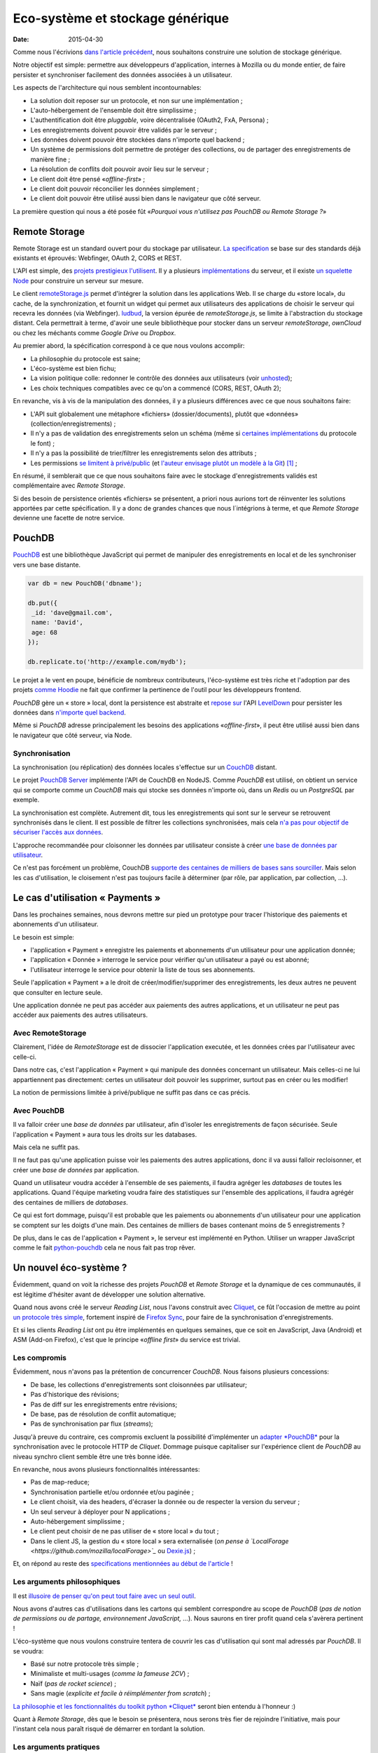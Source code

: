 Eco-système et stockage générique
=================================

:date: 2015-04-30


Comme nous l'écrivions `dans l'article précédent <{filename}/2015.04.service-de-nuages.rst>`_, nous souhaitons construire une solution de stockage générique.

Notre objectif est simple: permettre aux développeurs d'application, internes à Mozilla ou du monde entier, de faire persister et synchroniser facilement des données associées à un utilisateur.

.. _storage-specs:

Les aspects de l'architecture qui nous semblent incontournables:

* La solution doit reposer sur un protocole, et non sur une implémentation ;
* L'auto-hébergement de l'ensemble doit être simplissime ;
* L'authentification doit être *pluggable*, voire décentralisée (OAuth2, FxA, Persona) ;
* Les enregistrements doivent pouvoir être validés par le serveur ;
* Les données doivent pouvoir être stockées dans n'importe quel backend ;
* Un système de permissions doit permettre de protéger des collections, ou de partager des enregistrements de manière fine ;
* La résolution de conflits doit pouvoir avoir lieu sur le serveur ;
* Le client doit être pensé «*offline-first*» ;
* Le client doit pouvoir réconcilier les données simplement ;
* Le client doit pouvoir être utilisé aussi bien dans le navigateur que côté serveur.

La première question qui nous a été posée fût «*Pourquoi vous n'utilisez pas PouchDB ou Remote Storage ?*»


Remote Storage
--------------

Remote Storage est un standard ouvert pour du stockage par utilisateur.
`La specification <http://tools.ietf.org/html/draft-dejong-remotestorage-04>`_ se base sur des standards déjà existants et éprouvés:  Webfinger, OAuth 2, CORS et REST.

L'API est simple, des `projets prestigieux l'utilisent <http://blog.cozycloud.cc/news/2014/08/12/when-unhosted-meets-cozy-cloud/>`_.
Il y a plusieurs `implémentations <https://github.com/jcoglan/restore>`_ du serveur, et il existe `un squelette Node <https://www.npmjs.com/package/remotestorage-server>`_ pour construire un serveur sur mesure.


.. image:: {filename}/images/remotestorage-widget.png
    :alt: Remote Storage widget

Le client `remoteStorage.js <https://github.com/remotestorage/remotestorage.js/>`_ permet d'intégrer la solution dans les applications Web.
Il se charge du «store local», du cache, de la synchronization, et fournit un widget qui permet aux utilisateurs des applications de choisir le serveur qui recevra les données (via Webfinger). `ludbud <https://github.com/michielbdejong/ludbud>`_, la version épurée de *remoteStorage.js*, se limite à l'abstraction du stockage distant.
Cela permettrait à terme, d'avoir une seule bibliothèque pour stocker dans un serveur *remoteStorage*, *ownCloud* ou chez les méchants comme *Google Drive* ou *Dropbox*.

Au premier abord, la spécification correspond à ce que nous voulons accomplir:

* La philosophie du protocole est saine;
* L'éco-système est bien fichu;
* La vision politique colle: redonner le contrôle des données aux utilisateurs (voir `unhosted <http://unhosted.org/>`_);
* Les choix techniques compatibles avec ce qu'on a commencé (CORS, REST, OAuth 2);

En revanche, vis à vis de la manipulation des données, il y a plusieurs différences avec ce que nous souhaitons faire:

* L'API suit globalement une métaphore «fichiers» (dossier/documents), plutôt que «données» (collection/enregistrements) ;
* Il n'y a pas de validation des enregistrements selon un schéma (même si `certaines implémentations <https://remotestorage.io/doc/code/files/baseclient/types-js.html>`_ du protocole le font) ;
* Il n'y a pas la possibilité de trier/filtrer les enregistrements selon des attributs ;
* Les permissions `se limitent à privé/public <https://groups.google.com/forum/#!topic/unhosted/5_NOGq8BPTo>`_ (et `l'auteur envisage plutôt un modèle à la Git <https://github.com/remotestorage/spec/issues/58#issue-27249452>`_) [#]_ ;


En résumé, il semblerait que ce que nous souhaitons faire avec le stockage
d'enregistrements validés est complémentaire avec *Remote Storage*.

Si des besoin de persistence orientés «fichiers» se présentent, a priori nous aurions tort
de réinventer les solutions apportées par cette spécification. Il y a donc de grandes
chances que nous l´intégrions à terme, et que *Remote Storage* devienne une facette
de notre service.


PouchDB
-------

`PouchDB <http://pouchdb.com/>`_ est une bibliothèque JavaScript qui permet
de manipuler des enregistrements en local et de les synchroniser vers une base distante.

.. code-block:: javascript

    var db = new PouchDB('dbname');

    db.put({
     _id: 'dave@gmail.com',
     name: 'David',
     age: 68
    });

    db.replicate.to('http://example.com/mydb');


Le projet a le vent en poupe, bénéficie de nombreux contributeurs, l'éco-système est très riche
et l'adoption par des projets `comme Hoodie <https://github.com/hoodiehq/wip-hoodie-store-on-pouchdb>`_
ne fait que confirmer la pertinence de l'outil pour les développeurs frontend.

*PouchDB* gère un « store » local, dont la persistence est abstraite et `repose sur <http://pouchdb.com/2014/07/25/pouchdb-levels-up.html>`_
l'API `LevelDown <https://github.com/level/levelup#relationship-to-leveldown>`_ pour persister les données
dans `n'importe quel backend <https://github.com/Level/levelup/wiki/Modules#storage-back-ends>`_.

Même si *PouchDB* adresse principalement les besoins des applications «*offline-first*», il peut
être utilisé aussi bien dans le navigateur que côté serveur, via Node.

Synchronisation
'''''''''''''''

La synchronisation (ou réplication) des données locales s'effectue sur un `CouchDB <http://couchdb.apache.org/>`_ distant.

Le projet `PouchDB Server <https://github.com/pouchdb/pouchdb-server>`_ implémente l'API de CouchDB
en NodeJS. Comme *PouchDB* est utilisé, on obtient un service qui se comporte comme
un *CouchDB* mais qui stocke ses données n'importe où, dans un *Redis* ou un *PostgreSQL* par exemple.

La synchronisation est complète. Autrement dit, tous les enregistrements qui sont sur le serveur
se retrouvent synchronisés dans le client. Il est possible de filtrer les collections synchronisées,
mais cela `n'a pas pour objectif de sécuriser l'accès aux données <http://pouchdb.com/2015/04/05/filtered-replication.html>`_.

L'approche recommandée pour cloisonner les données par utilisateur consiste
à créer `une base de données par utilisateur <https://github.com/nolanlawson/pouchdb-authentication#some-people-can-read-some-docs-some-people-can-write-those-same-docs>`_.

Ce n'est pas forcément un problème, CouchDB `supporte des centaines de milliers de bases sans sourciller <https://mail-archives.apache.org/mod_mbox/couchdb-user/201401.mbox/%3C52CEB873.7080404@ironicdesign.com%3E>`_.
Mais selon les cas d'utilisation, le cloisement n'est pas toujours facile à déterminer (par rôle, par application, par collection, ...).


Le cas d'utilisation « Payments »
---------------------------------

.. image:: {filename}/images/put-payments.jpg
    :alt: Put Payments Here  -- Before the Internet - CC-NC-SA Katy Silberger https://www.flickr.com/photos/katysilbs/11163812186

Dans les prochaines semaines, nous devrons mettre sur pied un prototype pour tracer l'historique des paiements et abonnements d'un utilisateur.

Le besoin est simple:

* l'application « Payment » enregistre les paiements et abonnements d'un utilisateur pour une application donnée;
* l'application « Donnée » interroge le service pour vérifier qu'un utilisateur a payé ou est abonné;
* l'utilisateur interroge le service pour obtenir la liste de tous ses abonnements.

Seule l'application « Payment » a le droit de créer/modifier/supprimer des enregistrements, les deux autres
ne peuvent que consulter en lecture seule.

Une application donnée ne peut pas accéder aux paiements des autres applications, et un utilisateur ne peut pas accéder
aux paiements des autres utilisateurs.


Avec RemoteStorage
''''''''''''''''''

.. image:: {filename}/images/remote-love.jpg
    :alt: Remote Love - CC-BY-NC Julie https://www.flickr.com/photos/mamajulie2008/2609549461
    :align: center

Clairement, l'idée de *RemoteStorage* est de dissocier l'application executée, et les données
crées par l'utilisateur avec celle-ci.

Dans notre cas, c'est l'application « Payment » qui manipule des données concernant un
utilisateur. Mais celles-ci ne lui appartiennent pas directement: certes un utilisateur doit
pouvoir les supprimer, surtout pas en créer ou les modifier!

La notion de permissions limitée à privé/publique ne suffit pas dans ce cas précis.


Avec PouchDB
''''''''''''

Il va falloir créer une *base de données* par utilisateur, afin d'isoler les enregistrements de façon sécurisée.
Seule l'application « Payment » aura tous les droits sur les databases.

Mais cela ne suffit pas.

Il ne faut pas qu'une application puisse voir les paiements des autres applications, donc il va
aussi falloir recloisonner, et créer une *base de données* par application.

Quand un utilisateur voudra accéder à l'ensemble de ses paiements, il faudra agréger les *databases*
de toutes les applications. Quand l'équipe marketing voudra faire des statistiques sur l'ensemble
des applications, il faudra agrégér des centaines de milliers de *databases*.

Ce qui est fort dommage, puisqu'il est probable que les paiements ou abonnements d'un utilisateur
pour une application se comptent sur les doigts d'une main. Des centaines de milliers de bases
contenant moins de 5 enregistrements ?

De plus, dans le cas de l'application « Payment », le serveur est implémenté en Python. Utiliser un wrapper
JavaScript comme le fait `python-pouchdb <https://pythonhosted.org/Python-PouchDB/>`_ cela ne nous
fait pas trop rêver.


Un nouvel éco-système ?
-----------------------

.. image:: {filename}/images/wagon-wheel.jpg
    :alt: Wagon wheel - CC-BY-NC-SA arbyreed https://www.flickr.com/photos/19779889@N00/16161808220

Évidemment, quand on voit la richesse des projets *PouchDB* et *Remote Storage* et la dynamique de ces communautés,
il est légitime d'hésiter avant de développer une solution alternative.

Quand nous avons créé le serveur *Reading List*, nous l'avons construit avec
`Cliquet <http://cliquet.readthedocs.org/>`_, ce fût l'occasion de mettre au point `un protocole très simple <http://cliquet.readthedocs.org/en/latest/api/>`_,
fortement inspiré de `Firefox Sync <http://en.wikipedia.org/wiki/Firefox_Sync>`_, pour faire de la synchronisation d'enregistrements.

Et si les clients *Reading List* ont pu être implémentés en quelques semaines, que ce soit en JavaScript, Java (Android) et ASM (Add-on Firefox),
c'est que le principe «*offline first*» du service est trivial.

Les compromis
'''''''''''''

Évidemment, nous n'avons pas la prétention de concurrencer *CouchDB*. Nous faisons plusieurs
concessions:

* De base, les collections d'enregistrements sont cloisonnées par utilisateur;
* Pas d'historique des révisions;
* Pas de diff sur les enregistrements entre révisions;
* De base, pas de résolution de conflit automatique;
* Pas de synchronisation par flux (*streams*);

Jusqu'à preuve du contraire, ces compromis excluent la possibilité d'implémenter un `adapter *PouchDB* <https://github.com/pouchdb/pouchdb/blob/master/lib/adapters/http/http.js#L721-L946>`_
pour la synchronisation avec le protocole HTTP de *Cliquet*.
Dommage puisque capitaliser sur l'expérience client de *PouchDB* au niveau synchro client semble être une très bonne idée.

En revanche, nous avons plusieurs fonctionnalités intéressantes:

* Pas de map-reduce;
* Synchronisation partielle et/ou ordonnée et/ou paginée    ;
* Le client choisit, via des headers, d'écraser la donnée ou de respecter la version du serveur ;
* Un seul serveur à déployer pour N applications ;
* Auto-hébergement simplissime ;
* Le client peut choisir de ne pas utiliser de « store local » du tout ;
* Dans le client JS, la gestion du « store local » sera externalisée (*on pense à `LocalForage <https://github.com/mozilla/localForage>`_* ou `Dexie.js <https://github.com/dfahlander/Dexie.js>`_) ;


Et, on répond au reste des `specifications mentionnées au début de l'article <storage-specs>`_ !


Les arguments philosophiques
''''''''''''''''''''''''''''

Il est `illusoire de penser qu'on peut tout faire avec un seul outil <http://en.wikipedia.org/wiki/Law_of_the_instrument>`_.

Nous avons d'autres cas d'utilisations dans les cartons qui semblent correspondre au scope de *PouchDB*
(*pas de notion de permissions ou de partage, environnement JavaScript, ...*). Nous saurons en tirer
profit quand cela s'avèrera pertinent !

L'éco-système que nous voulons construire tentera de couvrir les cas d'utilisation
qui sont mal adressés par *PouchDB*. Il se voudra:

* Basé sur notre protocole très simple ;
* Minimaliste et multi-usages (*comme la fameuse 2CV*) ;
* Naïf (*pas de rocket science*) ;
* Sans magie (*explicite et facile à réimplémenter from scratch*) ;

`La philosophie et les fonctionnalités du toolkit python *Cliquet*
<http://cliquet.readthedocs.org/en/latest/rationale.html>`_ seront bien entendu
à l'honneur :)

Quant à *Remote Storage*, dès que le besoin se présentera, nous serons très fier
de rejoindre l'initiative, mais pour l'instant cela nous paraît risqué de démarrer
en tordant la solution.

Les arguments pratiques
'''''''''''''''''''''''

Avant d'accepter de déployer une solution à base de *CouchDB*, les *ops* de Mozilla
vont nous demander de leur prouver par A+B que ce n'est pas faisable avec
les stacks qui sont déjà rodées en interne (i.e. MySQL, Redis, PostgreSQL).

De plus, on doit s'engager sur une pérennité d'au moins 5 ans pour les données.
Avec *Cliquet*, en utilisant le backend PostgreSQL, les données sont persistées
à plat dans un `schéma PostgreSQL tout bête <https://github.com/mozilla-services/cliquet/blob/40aa33/cliquet/storage/postgresql/schema.sql#L14-L28>`_.
Ce qui ne sera pas le cas d'un adapteur LevelDown qui va manipuler des notions
de révisions éclatées dans un schéma clé-valeur.

Si nous basons le service sur *Cliquet*, tout le travail d'automatisation
de la mise en production (*monitoring, builds RPM, Puppet...*) que nous avons
fait pour *Reading List* est complètement réutilisable.

De même, si on repart avec une stack complètement différente, nous allons
devoir recommencer tout le travail de rodage, de profiling et d'optimisation
effectué au premier trimestre.


Les prochaines étapes
---------------------

Et il est encore temps de changer de stratégie :) Nous aimerions avoir un maximum de retours !
C'est toujours une décision difficile à prendre... ``</appel à troll>``

* Tordre un éco-système existant vs. constuire sur mesure ;
* Maîtriser l'ensemble vs. s'intégrer ;
* Contribuer vs. refaire ;
* Guider vs. suivre.

Nous avons vraiment l'intention de rejoindre l'initiative `no-backend <https://nobackend.org/>`_,
et ce premier pas n'exclue pas que nous convergions à terme ! Peut-être que nous
allons finir par rendre notre service compatible avec *Remote Storage*, et peut-être que
*PouchDB* deviendra plus agnostique quand au protocole de synchronisation...


.. image:: {filename}/images/standards.png
    :alt: XKCD — Standards https://xkcd.com/927/

Utiliser ce nouvel écosystème pour le projet « Payments » va nous permettre de mettre
au point un système de permissions (*basés sur les scopes OAuth*) qui correspond
au besoin exprimé. Et nous avons bien l'intention de puiser dans `notre expérience avec Daybed sur le sujet <http://blog.daybed.io/daybed-revival.html>`_.

Nous extrairons aussi le code des clients implémentés pour *Reading List* afin
de faire un client JavaScript minimaliste.

En partant dans notre coin, nous prenons plusieurs risques:

* réinventer une roue dont nous n'avons pas connaissance;
* échouer à faire de l'éco-système *Cliquet* un projet communautaire;
* échouer à positionner *Cliquet* dans la niche des cas non couverts par PouchDB :)

Comme `le dit Giovanni Ornaghi <http://pouchdb.com/2015/04/05/filtered-replication.html>`_:

    Rolling out your set of webservices, push notifications, or background services
    might give you more control, but at the same time it will force you to engineer,
    write, test, and maintain a whole new ecosystem.


C'est justement l'éco-système dont est responsable l'équipe *Mozilla Cloud Services*!


.. [#] Il existe le `projet Sharesome <https://sharesome.5apps.com/>`_ qui permet de partager publiquement des ressources de son *remote Storage*.

